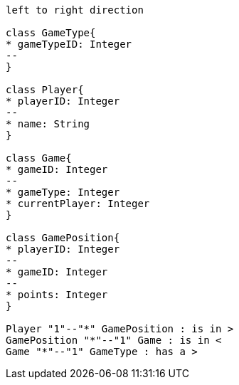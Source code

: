 [plantuml, target=diagram-classes, format=png]
....
left to right direction

class GameType{
* gameTypeID: Integer
--
}

class Player{
* playerID: Integer
--
* name: String
}

class Game{
* gameID: Integer
--
* gameType: Integer
* currentPlayer: Integer
}

class GamePosition{
* playerID: Integer
--
* gameID: Integer
--
* points: Integer
}

Player "1"--"*" GamePosition : is in >
GamePosition "*"--"1" Game : is in <
Game "*"--"1" GameType : has a >

....
